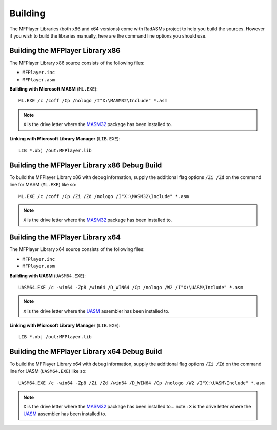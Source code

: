 .. _Building:

========
Building
========

The MFPlayer Libraries (both x86 and x64 versions) come with RadASMs project to help you build the sources. However if you wish to build the libraries manually, here are the command line options you should use.


.. _Building the MFPlayer Library x86:

Building the MFPlayer Library x86
-----------------------------------

The MFPlayer Library x86 source consists of the following files:

* ``MFPlayer.inc``
* ``MFPlayer.asm``


**Building with Microsoft MASM** (``ML.EXE``):

::

   ML.EXE /c /coff /Cp /nologo /I"X:\MASM32\Include" *.asm


.. note:: ``X`` is the drive letter where the `MASM32 <http://www.masm32.com>`_ package has been installed to.


**Linking with Microsoft Library Manager** (``LIB.EXE``):

::

   LIB *.obj /out:MFPlayer.lib



.. _Building the MFPlayer Library x86 Debug Build:

Building the MFPlayer Library x86 Debug Build
-----------------------------------------------

To build the MFPlayer Library x86 with debug information, supply the additional flag options ``/Zi /Zd`` on the command line for MASM (``ML.EXE``) like so:

::

   ML.EXE /c /coff /Cp /Zi /Zd /nologo /I"X:\MASM32\Include" *.asm


.. note:: ``X`` is the drive letter where the `MASM32 <http://www.masm32.com>`_ package has been installed to.



.. _Building the MFPlayer Library x64:

Building the MFPlayer Library x64
-----------------------------------

The MFPlayer Library x64 source consists of the following files:

* ``MFPlayer.inc``
* ``MFPlayer.asm``


**Building with UASM** (``UASM64.EXE``):

::

   UASM64.EXE /c -win64 -Zp8 /win64 /D_WIN64 /Cp /nologo /W2 /I"X:\UASM\Include" *.asm


.. note:: ``X`` is the drive letter where the `UASM <http://www.terraspace.co.uk/uasm.html>`_ assembler has been installed to.


**Linking with Microsoft Library Manager** (``LIB.EXE``):

::

   LIB *.obj /out:MFPlayer.lib



.. _Building the MFPlayer Library x64 Debug Build:

Building the MFPlayer Library x64 Debug Build
-----------------------------------------------

To build the MFPlayer Library x64 with debug information, supply the additional flag options ``/Zi /Zd`` on the command line for UASM (``UASM64.EXE``) like so:

::
    
   UASM64.EXE /c -win64 -Zp8 /Zi /Zd /win64 /D_WIN64 /Cp /nologo /W2 /I"X:\UASM\Include" *.asm



.. note:: ``X`` is the drive letter where the `MASM32 <http://www.masm32.com>`_ package has been installed to... note:: ``X`` is the drive letter where the `UASM <http://www.terraspace.co.uk/uasm.html>`_ assembler has been installed to.